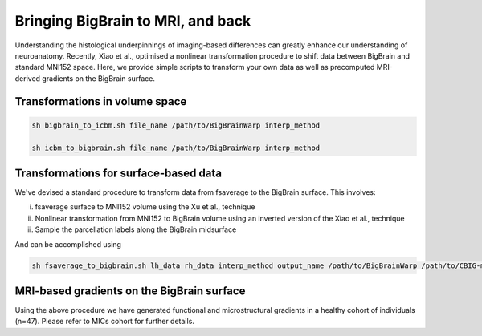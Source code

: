 Bringing BigBrain to MRI, and back
======================================================

Understanding the histological underpinnings of imaging-based differences can greatly enhance our understanding of neuroanatomy. 
Recently, Xiao et al., optimised a nonlinear transformation procedure to shift data between BigBrain and standard MNI152 space. 
Here, we provide simple scripts to transform your own data as well as precomputed MRI-derived gradients on the BigBrain surface.


Transformations in volume space
********************************

.. code-block:: bash

	sh bigbrain_to_icbm.sh file_name /path/to/BigBrainWarp interp_method

	sh icbm_to_bigbrain.sh file_name /path/to/BigBrainWarp interp_method


Transformations for surface-based data
***************************************

We've devised a standard procedure to transform data from fsaverage to the BigBrain surface. This involves:

i) fsaverage surface to MNI152 volume using the Xu et al., technique
ii) Nonlinear transformation from MNI152 to BigBrain volume using an inverted version of the Xiao et al., technique
iii) Sample the parcellation labels along the BigBrain midsurface

And can be accomplished using

.. code-block:: bash

	sh fsaverage_to_bigbrain.sh lh_data rh_data interp_method output_name /path/to/BigBrainWarp /path/to/CBIG-master


MRI-based gradients on the BigBrain surface
********************************************

Using the above procedure we have generated functional and microstructural gradients in a healthy cohort of individuals (n=47).
Please refer to MICs cohort for further details. 

